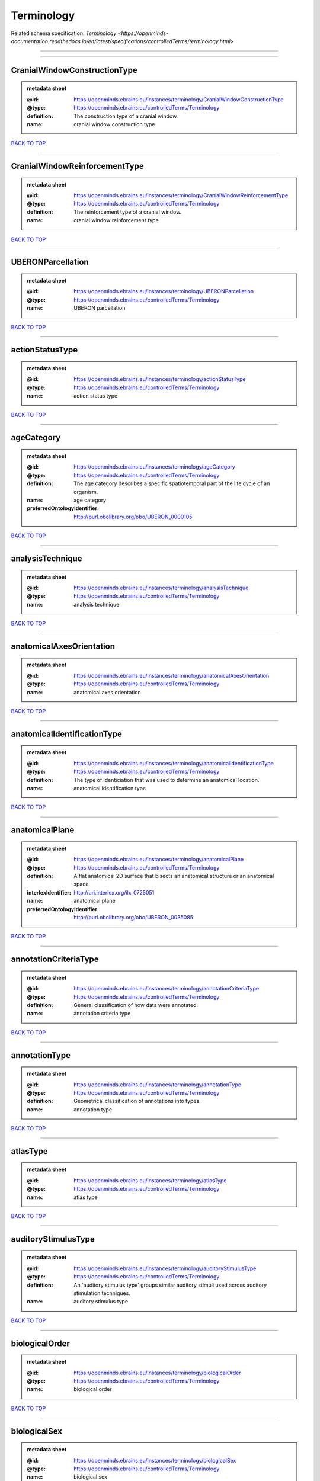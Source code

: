 ###########
Terminology
###########

Related schema specification: `Terminology <https://openminds-documentation.readthedocs.io/en/latest/specifications/controlledTerms/terminology.html>`

------------

------------

CranialWindowConstructionType
-----------------------------

.. admonition:: metadata sheet

   :@id: https://openminds.ebrains.eu/instances/terminology/CranialWindowConstructionType
   :@type: https://openminds.ebrains.eu/controlledTerms/Terminology
   :definition: The construction type of a cranial window.
   :name: cranial window construction type

`BACK TO TOP <Terminology_>`_

------------

CranialWindowReinforcementType
------------------------------

.. admonition:: metadata sheet

   :@id: https://openminds.ebrains.eu/instances/terminology/CranialWindowReinforcementType
   :@type: https://openminds.ebrains.eu/controlledTerms/Terminology
   :definition: The reinforcement type of a cranial window.
   :name: cranial window reinforcement type

`BACK TO TOP <Terminology_>`_

------------

UBERONParcellation
------------------

.. admonition:: metadata sheet

   :@id: https://openminds.ebrains.eu/instances/terminology/UBERONParcellation
   :@type: https://openminds.ebrains.eu/controlledTerms/Terminology
   :name: UBERON parcellation

`BACK TO TOP <Terminology_>`_

------------

actionStatusType
----------------

.. admonition:: metadata sheet

   :@id: https://openminds.ebrains.eu/instances/terminology/actionStatusType
   :@type: https://openminds.ebrains.eu/controlledTerms/Terminology
   :name: action status type

`BACK TO TOP <Terminology_>`_

------------

ageCategory
-----------

.. admonition:: metadata sheet

   :@id: https://openminds.ebrains.eu/instances/terminology/ageCategory
   :@type: https://openminds.ebrains.eu/controlledTerms/Terminology
   :definition: The age category describes a specific spatiotemporal part of the life cycle of an organism.
   :name: age category
   :preferredOntologyIdentifier: http://purl.obolibrary.org/obo/UBERON_0000105

`BACK TO TOP <Terminology_>`_

------------

analysisTechnique
-----------------

.. admonition:: metadata sheet

   :@id: https://openminds.ebrains.eu/instances/terminology/analysisTechnique
   :@type: https://openminds.ebrains.eu/controlledTerms/Terminology
   :name: analysis technique

`BACK TO TOP <Terminology_>`_

------------

anatomicalAxesOrientation
-------------------------

.. admonition:: metadata sheet

   :@id: https://openminds.ebrains.eu/instances/terminology/anatomicalAxesOrientation
   :@type: https://openminds.ebrains.eu/controlledTerms/Terminology
   :name: anatomical axes orientation

`BACK TO TOP <Terminology_>`_

------------

anatomicalIdentificationType
----------------------------

.. admonition:: metadata sheet

   :@id: https://openminds.ebrains.eu/instances/terminology/anatomicalIdentificationType
   :@type: https://openminds.ebrains.eu/controlledTerms/Terminology
   :definition: The type of identiciation that was used to determine an anatomical location.
   :name: anatomical identification type

`BACK TO TOP <Terminology_>`_

------------

anatomicalPlane
---------------

.. admonition:: metadata sheet

   :@id: https://openminds.ebrains.eu/instances/terminology/anatomicalPlane
   :@type: https://openminds.ebrains.eu/controlledTerms/Terminology
   :definition: A flat anatomical 2D surface that bisects an anatomical structure or an anatomical space.
   :interlexIdentifier: http://uri.interlex.org/ilx_0725051
   :name: anatomical plane
   :preferredOntologyIdentifier: http://purl.obolibrary.org/obo/UBERON_0035085

`BACK TO TOP <Terminology_>`_

------------

annotationCriteriaType
----------------------

.. admonition:: metadata sheet

   :@id: https://openminds.ebrains.eu/instances/terminology/annotationCriteriaType
   :@type: https://openminds.ebrains.eu/controlledTerms/Terminology
   :definition: General classification of how data were annotated.
   :name: annotation criteria type

`BACK TO TOP <Terminology_>`_

------------

annotationType
--------------

.. admonition:: metadata sheet

   :@id: https://openminds.ebrains.eu/instances/terminology/annotationType
   :@type: https://openminds.ebrains.eu/controlledTerms/Terminology
   :definition: Geometrical classification of annotations into types.
   :name: annotation type

`BACK TO TOP <Terminology_>`_

------------

atlasType
---------

.. admonition:: metadata sheet

   :@id: https://openminds.ebrains.eu/instances/terminology/atlasType
   :@type: https://openminds.ebrains.eu/controlledTerms/Terminology
   :name: atlas type

`BACK TO TOP <Terminology_>`_

------------

auditoryStimulusType
--------------------

.. admonition:: metadata sheet

   :@id: https://openminds.ebrains.eu/instances/terminology/auditoryStimulusType
   :@type: https://openminds.ebrains.eu/controlledTerms/Terminology
   :definition: An 'auditory stimulus type' groups similar auditory stimuli used across auditory stimulation techniques.
   :name: auditory stimulus type

`BACK TO TOP <Terminology_>`_

------------

biologicalOrder
---------------

.. admonition:: metadata sheet

   :@id: https://openminds.ebrains.eu/instances/terminology/biologicalOrder
   :@type: https://openminds.ebrains.eu/controlledTerms/Terminology
   :name: biological order

`BACK TO TOP <Terminology_>`_

------------

biologicalSex
-------------

.. admonition:: metadata sheet

   :@id: https://openminds.ebrains.eu/instances/terminology/biologicalSex
   :@type: https://openminds.ebrains.eu/controlledTerms/Terminology
   :name: biological sex

`BACK TO TOP <Terminology_>`_

------------

breedingType
------------

.. admonition:: metadata sheet

   :@id: https://openminds.ebrains.eu/instances/terminology/breedingType
   :@type: https://openminds.ebrains.eu/controlledTerms/Terminology
   :definition: The breeding type describes how plants or animals have been sexually propagated.
   :name: breeding type

`BACK TO TOP <Terminology_>`_

------------

cellCultureType
---------------

.. admonition:: metadata sheet

   :@id: https://openminds.ebrains.eu/instances/terminology/cellCultureType
   :@type: https://openminds.ebrains.eu/controlledTerms/Terminology
   :definition: The type of a cell culture (e.g. primary, secondary)
   :name: cell culture type

`BACK TO TOP <Terminology_>`_

------------

cellType
--------

.. admonition:: metadata sheet

   :@id: https://openminds.ebrains.eu/instances/terminology/cellType
   :@type: https://openminds.ebrains.eu/controlledTerms/Terminology
   :name: cell type

`BACK TO TOP <Terminology_>`_

------------

chemicalMixtureType
-------------------

.. admonition:: metadata sheet

   :@id: https://openminds.ebrains.eu/instances/terminology/chemicalMixtureType
   :@type: https://openminds.ebrains.eu/controlledTerms/Terminology
   :definition: A 'chemical mixture type' groups all mixtures with the same chemical and physical characteristics under a general term.
   :name: chemicalMixtureType

`BACK TO TOP <Terminology_>`_

------------

colormap
--------

.. admonition:: metadata sheet

   :@id: https://openminds.ebrains.eu/instances/terminology/colormap
   :@type: https://openminds.ebrains.eu/controlledTerms/Terminology
   :definition: A colormap is a lookup table specifying the colors to be used in rendering a palettized image, [adapted from [Wiktionary](https://en.wiktionary.org/wiki/colormap)].
   :name: colormap

`BACK TO TOP <Terminology_>`_

------------

contributionType
----------------

.. admonition:: metadata sheet

   :@id: https://openminds.ebrains.eu/instances/terminology/contributionType
   :@type: https://openminds.ebrains.eu/controlledTerms/Terminology
   :name: contribution type

`BACK TO TOP <Terminology_>`_

------------

criteriaQualityType
-------------------

.. admonition:: metadata sheet

   :@id: https://openminds.ebrains.eu/instances/terminology/criteriaQualityType
   :@type: https://openminds.ebrains.eu/controlledTerms/Terminology
   :name: criteria quality type

`BACK TO TOP <Terminology_>`_

------------

dataType
--------

.. admonition:: metadata sheet

   :@id: https://openminds.ebrains.eu/instances/terminology/dataType
   :@type: https://openminds.ebrains.eu/controlledTerms/Terminology
   :name: data type

`BACK TO TOP <Terminology_>`_

------------

deviceType
----------

.. admonition:: metadata sheet

   :@id: https://openminds.ebrains.eu/instances/terminology/deviceType
   :@type: https://openminds.ebrains.eu/controlledTerms/Terminology
   :name: device type

`BACK TO TOP <Terminology_>`_

------------

differenceMeasure
-----------------

.. admonition:: metadata sheet

   :@id: https://openminds.ebrains.eu/instances/terminology/differenceMeasure
   :@type: https://openminds.ebrains.eu/controlledTerms/Terminology
   :definition: A measure of the difference between two things
   :description: This may be a numerical or physical quantity, a set of categories, etc. Examples include 'mean squared error', 't-statistic', 'p-value'.
   :name: difference measure

`BACK TO TOP <Terminology_>`_

------------

disease
-------

.. admonition:: metadata sheet

   :@id: https://openminds.ebrains.eu/instances/terminology/disease
   :@type: https://openminds.ebrains.eu/controlledTerms/Terminology
   :name: disease

`BACK TO TOP <Terminology_>`_

------------

diseaseModel
------------

.. admonition:: metadata sheet

   :@id: https://openminds.ebrains.eu/instances/terminology/diseaseModel
   :@type: https://openminds.ebrains.eu/controlledTerms/Terminology
   :name: disease model

`BACK TO TOP <Terminology_>`_

------------

educationalLevel
----------------

.. admonition:: metadata sheet

   :@id: https://openminds.ebrains.eu/instances/terminology/educationalLevel
   :@type: https://openminds.ebrains.eu/controlledTerms/Terminology
   :definition: An 'educational level' defines the developmental stage of a student and how learning environments are structured.
   :name: educational level

`BACK TO TOP <Terminology_>`_

------------

electricalStimulusType
----------------------

.. admonition:: metadata sheet

   :@id: https://openminds.ebrains.eu/instances/terminology/electricalStimulusType
   :@type: https://openminds.ebrains.eu/controlledTerms/Terminology
   :definition: An 'electrical stimulus type' groups similar electrical stimuli used across electrical stimulation techniques.
   :name: electrical stimulus type

`BACK TO TOP <Terminology_>`_

------------

ethicsAssessment
----------------

.. admonition:: metadata sheet

   :@id: https://openminds.ebrains.eu/instances/terminology/ethicsAssessment
   :@type: https://openminds.ebrains.eu/controlledTerms/Terminology
   :name: ethics assessment

`BACK TO TOP <Terminology_>`_

------------

experimentalApproach
--------------------

.. admonition:: metadata sheet

   :@id: https://openminds.ebrains.eu/instances/terminology/experimentalApproach
   :@type: https://openminds.ebrains.eu/controlledTerms/Terminology
   :name: experimental approach

`BACK TO TOP <Terminology_>`_

------------

fileBundleGrouping
------------------

.. admonition:: metadata sheet

   :@id: https://openminds.ebrains.eu/instances/terminology/fileBundleGrouping
   :@type: https://openminds.ebrains.eu/controlledTerms/Terminology
   :name: file bundle grouping

`BACK TO TOP <Terminology_>`_

------------

fileRepositoryType
------------------

.. admonition:: metadata sheet

   :@id: https://openminds.ebrains.eu/instances/terminology/fileRepositoryType
   :@type: https://openminds.ebrains.eu/controlledTerms/Terminology
   :name: file repository type

`BACK TO TOP <Terminology_>`_

------------

fileUsageRole
-------------

.. admonition:: metadata sheet

   :@id: https://openminds.ebrains.eu/instances/terminology/fileUsageRole
   :@type: https://openminds.ebrains.eu/controlledTerms/Terminology
   :name: file usage role

`BACK TO TOP <Terminology_>`_

------------

geneticStrainType
-----------------

.. admonition:: metadata sheet

   :@id: https://openminds.ebrains.eu/instances/terminology/geneticStrainType
   :@type: https://openminds.ebrains.eu/controlledTerms/Terminology
   :definition: The genetic strain type describes the genetic background type of a strain.
   :name: genetic strain type

`BACK TO TOP <Terminology_>`_

------------

gustatoryStimulusType
---------------------

.. admonition:: metadata sheet

   :@id: https://openminds.ebrains.eu/instances/terminology/gustatoryStimulusType
   :@type: https://openminds.ebrains.eu/controlledTerms/Terminology
   :definition: A 'gustatory stimulus type' groups similar gustatory stimuli used across gustatory stimulation techniques.
   :name: gustatory stimulus type

`BACK TO TOP <Terminology_>`_

------------

handedness
----------

.. admonition:: metadata sheet

   :@id: https://openminds.ebrains.eu/instances/terminology/handedness
   :@type: https://openminds.ebrains.eu/controlledTerms/Terminology
   :name: handedness

`BACK TO TOP <Terminology_>`_

------------

language
--------

.. admonition:: metadata sheet

   :@id: https://openminds.ebrains.eu/instances/terminology/language
   :@type: https://openminds.ebrains.eu/controlledTerms/Terminology
   :name: language

`BACK TO TOP <Terminology_>`_

------------

laterality
----------

.. admonition:: metadata sheet

   :@id: https://openminds.ebrains.eu/instances/terminology/laterality
   :@type: https://openminds.ebrains.eu/controlledTerms/Terminology
   :name: laterality

`BACK TO TOP <Terminology_>`_

------------

learningResourceType
--------------------

.. admonition:: metadata sheet

   :@id: https://openminds.ebrains.eu/instances/terminology/learningResourceType
   :@type: https://openminds.ebrains.eu/controlledTerms/Terminology
   :definition: A 'learning resource type' groups persistent resources that explicitly entail learning activities or learning experiences in a certain format (e.g., in a physical or digital presentation).
   :name: learning resource type

`BACK TO TOP <Terminology_>`_

------------

measuredQuantity
----------------

.. admonition:: metadata sheet

   :@id: https://openminds.ebrains.eu/instances/terminology/measuredQuantity
   :@type: https://openminds.ebrains.eu/controlledTerms/Terminology
   :definition: A qualified physical quantity that was measured/recorded
   :name: measured quantity

`BACK TO TOP <Terminology_>`_

------------

metaDataModelType
-----------------

.. admonition:: metadata sheet

   :@id: https://openminds.ebrains.eu/instances/terminology/metaDataModelType
   :@type: https://openminds.ebrains.eu/controlledTerms/Terminology
   :name: (meta)data model type

`BACK TO TOP <Terminology_>`_

------------

modelAbstractionLevel
---------------------

.. admonition:: metadata sheet

   :@id: https://openminds.ebrains.eu/instances/terminology/modelAbstractionLevel
   :@type: https://openminds.ebrains.eu/controlledTerms/Terminology
   :name: model abstraction level

`BACK TO TOP <Terminology_>`_

------------

modelScope
----------

.. admonition:: metadata sheet

   :@id: https://openminds.ebrains.eu/instances/terminology/modelScope
   :@type: https://openminds.ebrains.eu/controlledTerms/Terminology
   :name: model scope

`BACK TO TOP <Terminology_>`_

------------

molecularEntity
---------------

.. admonition:: metadata sheet

   :@id: https://openminds.ebrains.eu/instances/terminology/molecularEntity
   :@type: https://openminds.ebrains.eu/controlledTerms/Terminology
   :definition: Any constitutionally or isotopically distinct atom, molecule, ion, ion pair, radical, radical ion, complex, conformer etc., identifiable as a separately distinguishable entity.
   :interlexIdentifier: http://uri.interlex.org/base/ilx_0107064
   :knowledgeSpaceLink: https://knowledge-space.org/wiki/CHEBI:23367#molecular-entity
   :name: molecular entity
   :preferredOntologyIdentifier: http://purl.obolibrary.org/obo/CHEBI_23367

`BACK TO TOP <Terminology_>`_

------------

olfactoryStimulusType
---------------------

.. admonition:: metadata sheet

   :@id: https://openminds.ebrains.eu/instances/terminology/olfactoryStimulusType
   :@type: https://openminds.ebrains.eu/controlledTerms/Terminology
   :definition: An 'olfactory stimulus type' groups similar olfactory stimuli used across olfactory stimulation techniques.
   :name: olfactory stimulus type

`BACK TO TOP <Terminology_>`_

------------

operatingDevice
---------------

.. admonition:: metadata sheet

   :@id: https://openminds.ebrains.eu/instances/terminology/operatingDevice
   :@type: https://openminds.ebrains.eu/controlledTerms/Terminology
   :name: operating device

`BACK TO TOP <Terminology_>`_

------------

operatingSystem
---------------

.. admonition:: metadata sheet

   :@id: https://openminds.ebrains.eu/instances/terminology/operatingSystem
   :@type: https://openminds.ebrains.eu/controlledTerms/Terminology
   :name: operating system

`BACK TO TOP <Terminology_>`_

------------

opticalStimulusType
-------------------

.. admonition:: metadata sheet

   :@id: https://openminds.ebrains.eu/instances/terminology/opticalStimulusType
   :@type: https://openminds.ebrains.eu/controlledTerms/Terminology
   :definition: An 'optical stimulus type' groups similar optical stimuli used across optical stimulation techniques.
   :name: optical stimulus type

`BACK TO TOP <Terminology_>`_

------------

organ
-----

.. admonition:: metadata sheet

   :@id: https://openminds.ebrains.eu/instances/terminology/organ
   :@type: https://openminds.ebrains.eu/controlledTerms/Terminology
   :definition: Anatomical structure that performs a specific function or group of functions.
   :description: The preferred ontology for 'organ' is UBERON.
   :name: organ
   :preferredOntologyIdentifier: http://purl.obolibrary.org/obo/UBERON_0000062

`BACK TO TOP <Terminology_>`_

------------

organismSubstance
-----------------

.. admonition:: metadata sheet

   :@id: https://openminds.ebrains.eu/instances/terminology/organismSubstance
   :@type: https://openminds.ebrains.eu/controlledTerms/Terminology
   :definition: Any material anatomical entity in a gaseous, liquid, semisolid or solid state produced by or derived from an organism or parts of an organism.
   :description: The preferred ontology for 'organism substance' is UBERON.
   :name: organism substance

`BACK TO TOP <Terminology_>`_

------------

organismSystem
--------------

.. admonition:: metadata sheet

   :@id: https://openminds.ebrains.eu/instances/terminology/organismSystem
   :@type: https://openminds.ebrains.eu/controlledTerms/Terminology
   :definition: Any anatomical or functional system in an organism, regardless of scale.
   :name: organism system

`BACK TO TOP <Terminology_>`_

------------

patchClampVariation
-------------------

.. admonition:: metadata sheet

   :@id: https://openminds.ebrains.eu/instances/terminology/patchClampVariation
   :@type: https://openminds.ebrains.eu/controlledTerms/Terminology
   :definition: A variation of the patch clamp technique
   :name: patch clamp variation

`BACK TO TOP <Terminology_>`_

------------

preparationType
---------------

.. admonition:: metadata sheet

   :@id: https://openminds.ebrains.eu/instances/terminology/preparationType
   :@type: https://openminds.ebrains.eu/controlledTerms/Terminology
   :name: preparation type

`BACK TO TOP <Terminology_>`_

------------

productAccessibility
--------------------

.. admonition:: metadata sheet

   :@id: https://openminds.ebrains.eu/instances/terminology/productAccessibility
   :@type: https://openminds.ebrains.eu/controlledTerms/Terminology
   :name: product accessibility

`BACK TO TOP <Terminology_>`_

------------

programmingLanguage
-------------------

.. admonition:: metadata sheet

   :@id: https://openminds.ebrains.eu/instances/terminology/programmingLanguage
   :@type: https://openminds.ebrains.eu/controlledTerms/Terminology
   :name: programming language

`BACK TO TOP <Terminology_>`_

------------

qualitativeOverlap
------------------

.. admonition:: metadata sheet

   :@id: https://openminds.ebrains.eu/instances/terminology/qualitativeOverlap
   :@type: https://openminds.ebrains.eu/controlledTerms/Terminology
   :name: qualitative overlap

`BACK TO TOP <Terminology_>`_

------------

semanticDataType
----------------

.. admonition:: metadata sheet

   :@id: https://openminds.ebrains.eu/instances/terminology/semanticDataType
   :@type: https://openminds.ebrains.eu/controlledTerms/Terminology
   :name: semantic data type

`BACK TO TOP <Terminology_>`_

------------

service
-------

.. admonition:: metadata sheet

   :@id: https://openminds.ebrains.eu/instances/terminology/service
   :@type: https://openminds.ebrains.eu/controlledTerms/Terminology
   :name: service

`BACK TO TOP <Terminology_>`_

------------

setupType
---------

.. admonition:: metadata sheet

   :@id: https://openminds.ebrains.eu/instances/terminology/setupType
   :@type: https://openminds.ebrains.eu/controlledTerms/Terminology
   :definition: The setup type describes the overall purpose of arranging equipment in a certain way (setup).
   :name: setup type

`BACK TO TOP <Terminology_>`_

------------

softwareApplicationCategory
---------------------------

.. admonition:: metadata sheet

   :@id: https://openminds.ebrains.eu/instances/terminology/softwareApplicationCategory
   :@type: https://openminds.ebrains.eu/controlledTerms/Terminology
   :name: software application category

`BACK TO TOP <Terminology_>`_

------------

softwareFeature
---------------

.. admonition:: metadata sheet

   :@id: https://openminds.ebrains.eu/instances/terminology/softwareFeature
   :@type: https://openminds.ebrains.eu/controlledTerms/Terminology
   :name: software feature

`BACK TO TOP <Terminology_>`_

------------

species
-------

.. admonition:: metadata sheet

   :@id: https://openminds.ebrains.eu/instances/terminology/species
   :@type: https://openminds.ebrains.eu/controlledTerms/Terminology
   :name: species

`BACK TO TOP <Terminology_>`_

------------

stimulationApproach
-------------------

.. admonition:: metadata sheet

   :@id: https://openminds.ebrains.eu/instances/terminology/stimulationApproach
   :@type: https://openminds.ebrains.eu/controlledTerms/Terminology
   :name: stimulation approach

`BACK TO TOP <Terminology_>`_

------------

stimulationTechnique
--------------------

.. admonition:: metadata sheet

   :@id: https://openminds.ebrains.eu/instances/terminology/stimulationTechnique
   :@type: https://openminds.ebrains.eu/controlledTerms/Terminology
   :name: stimulation technique

`BACK TO TOP <Terminology_>`_

------------

subcellularEntity
-----------------

.. admonition:: metadata sheet

   :@id: https://openminds.ebrains.eu/instances/terminology/subcellularEntity
   :@type: https://openminds.ebrains.eu/controlledTerms/Terminology
   :definition: Entity derived from a cell or cells. The anatomical scale of these objects roughly corresponds to that which would be visible in high resolution light microscopy or conventional electron microscopy, e.g., nanometers to microns
   :interlexIdentifier: http://uri.interlex.org/base/ilx_0111157
   :knowledgeSpaceLink: https://knowledge-space.org/wiki/GO:0005575#iJ6UjX8BxpaxvvQA_2ri
   :name: subcellular entity
   :preferredOntologyIdentifier: http://purl.obolibrary.org/obo/GO_0005575

`BACK TO TOP <Terminology_>`_

------------

subjectAttribute
----------------

.. admonition:: metadata sheet

   :@id: https://openminds.ebrains.eu/instances/terminology/subjectAttribute
   :@type: https://openminds.ebrains.eu/controlledTerms/Terminology
   :name: subject attribute

`BACK TO TOP <Terminology_>`_

------------

tactileStimulusType
-------------------

.. admonition:: metadata sheet

   :@id: https://openminds.ebrains.eu/instances/terminology/tactileStimulusType
   :@type: https://openminds.ebrains.eu/controlledTerms/Terminology
   :definition: A 'tactile stimulus type' groups similar tactile stimuli used across tactile stimulation techniques.
   :name: tactile stimulus type

`BACK TO TOP <Terminology_>`_

------------

technique
---------

.. admonition:: metadata sheet

   :@id: https://openminds.ebrains.eu/instances/terminology/technique
   :@type: https://openminds.ebrains.eu/controlledTerms/Terminology
   :name: technique

`BACK TO TOP <Terminology_>`_

------------

tissueSampleAttribute
---------------------

.. admonition:: metadata sheet

   :@id: https://openminds.ebrains.eu/instances/terminology/tissueSampleAttribute
   :@type: https://openminds.ebrains.eu/controlledTerms/Terminology
   :name: tissue sample attribute

`BACK TO TOP <Terminology_>`_

------------

tissueSampleType
----------------

.. admonition:: metadata sheet

   :@id: https://openminds.ebrains.eu/instances/terminology/tissueSampleType
   :@type: https://openminds.ebrains.eu/controlledTerms/Terminology
   :name: tissue sample type

`BACK TO TOP <Terminology_>`_

------------

typeOfUncertainty
-----------------

.. admonition:: metadata sheet

   :@id: https://openminds.ebrains.eu/instances/terminology/typeOfUncertainty
   :@type: https://openminds.ebrains.eu/controlledTerms/Terminology
   :name: type of uncertainty

`BACK TO TOP <Terminology_>`_

------------

unitOfMeasurement
-----------------

.. admonition:: metadata sheet

   :@id: https://openminds.ebrains.eu/instances/terminology/unitOfMeasurement
   :@type: https://openminds.ebrains.eu/controlledTerms/Terminology
   :name: unit of measurement

`BACK TO TOP <Terminology_>`_

------------

visualStimulusType
------------------

.. admonition:: metadata sheet

   :@id: https://openminds.ebrains.eu/instances/terminology/visualStimulusType
   :@type: https://openminds.ebrains.eu/controlledTerms/Terminology
   :definition: A 'visual stimulus type' groups similar visual stimuli used across visual stimulation techniques.
   :name: visual stimulus type

`BACK TO TOP <Terminology_>`_

------------

